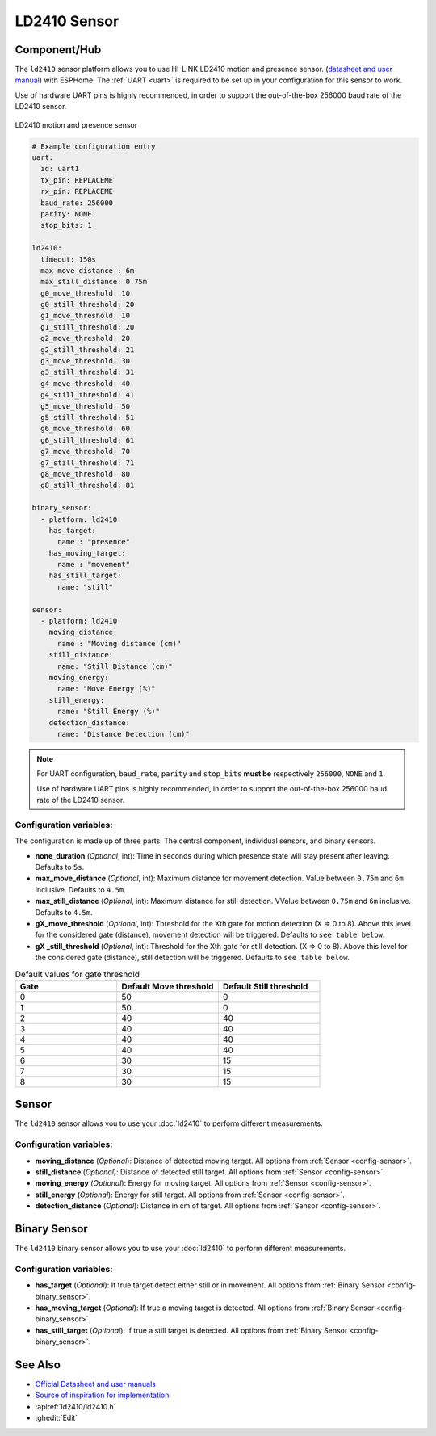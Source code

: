 LD2410 Sensor
=============

.. seo::
    :description: Instructions for setting up LD2410 sensors.
    :image: ld2410.jpg

Component/Hub
-------------
.. _ld2410-component:

The ``ld2410`` sensor platform allows you to use HI-LINK LD2410 motion and presence sensor.
(`datasheet and user manual <https://drive.google.com/drive/folders/1p4dhbEJA3YubyIjIIC7wwVsSo8x29Fq-?spm=a2g0o.detail.1000023.17.93465697yFwVxH>`__) with ESPHome.
The :ref:`UART <uart>` is required to be set up in your configuration for this sensor to work.

Use of hardware UART pins is highly recommended, in order to support the out-of-the-box 256000 baud rate of the LD2410 sensor.

.. figure:: images/ld2410.jpg
    :align: center
    :width: 50.0%

    LD2410 motion and presence sensor

.. code-block:: yaml

    # Example configuration entry
    uart:
      id: uart1
      tx_pin: REPLACEME
      rx_pin: REPLACEME
      baud_rate: 256000
      parity: NONE
      stop_bits: 1

    ld2410:
      timeout: 150s
      max_move_distance : 6m
      max_still_distance: 0.75m
      g0_move_threshold: 10
      g0_still_threshold: 20
      g1_move_threshold: 10
      g1_still_threshold: 20
      g2_move_threshold: 20
      g2_still_threshold: 21
      g3_move_threshold: 30
      g3_still_threshold: 31
      g4_move_threshold: 40
      g4_still_threshold: 41
      g5_move_threshold: 50
      g5_still_threshold: 51
      g6_move_threshold: 60
      g6_still_threshold: 61
      g7_move_threshold: 70
      g7_still_threshold: 71
      g8_move_threshold: 80
      g8_still_threshold: 81

    binary_sensor:
      - platform: ld2410
        has_target:
          name : "presence"
        has_moving_target:
          name : "movement"
        has_still_target:
          name: "still"

    sensor:
      - platform: ld2410
        moving_distance:
          name : "Moving distance (cm)"
        still_distance:
          name: "Still Distance (cm)"
        moving_energy:
          name: "Move Energy (%)"
        still_energy:
          name: "Still Energy (%)"
        detection_distance:
          name: "Distance Detection (cm)"


.. note::

    For UART configuration, ``baud_rate``, ``parity`` and ``stop_bits`` **must be** respectively ``256000``, ``NONE`` and ``1``.

    Use of hardware UART pins is highly recommended, in order to support the out-of-the-box 256000 baud rate of the LD2410 sensor.

Configuration variables:
************************

The configuration is made up of three parts: The central component, individual sensors,
and binary sensors.

- **none_duration** (*Optional*, int): Time in seconds during which presence state will stay present
  after leaving. Defaults to ``5s``.
- **max_move_distance** (*Optional*, int): Maximum distance for movement detection.
  Value between ``0.75m`` and ``6m`` inclusive. Defaults to ``4.5m``.
- **max_still_distance** (*Optional*, int): Maximum distance for still detection.
  VValue between ``0.75m`` and ``6m`` inclusive. Defaults to ``4.5m``.
- **gX_move_threshold** (*Optional*, int): Threshold for the Xth gate for motion detection (X => 0 to 8).
  Above this level for the considered gate (distance), movement detection will be triggered. Defaults to ``see table below``.
- **gX _still_threshold** (*Optional*, int): Threshold for the Xth gate for still detection. (X => 0 to 8).
  Above this level for the considered gate (distance), still detection will be triggered. Defaults to ``see table below``.

.. list-table:: Default values for gate threshold
    :widths: 25 25 25
    :header-rows: 1

    * - Gate
      - Default Move threshold
      - Default Still threshold
    * - 0
      - 50
      - 0
    * - 1
      - 50
      - 0
    * - 2
      - 40
      - 40
    * - 3
      - 40
      - 40
    * - 4
      - 40
      - 40
    * - 5
      - 40
      - 40
    * - 6
      - 30
      - 15
    * - 7
      - 30
      - 15
    * - 8
      - 30
      - 15

Sensor
------

The ``ld2410`` sensor allows you to use your :doc:`ld2410` to perform different
measurements.

Configuration variables:
************************
- **moving_distance** (*Optional*): Distance of detected moving target.
  All options from :ref:`Sensor <config-sensor>`.
- **still_distance** (*Optional*): Distance of detected still target.
  All options from :ref:`Sensor <config-sensor>`.
- **moving_energy** (*Optional*): Energy for moving target.
  All options from :ref:`Sensor <config-sensor>`.
- **still_energy** (*Optional*): Energy for still target.
  All options from :ref:`Sensor <config-sensor>`.
- **detection_distance** (*Optional*): Distance in cm of target.
  All options from :ref:`Sensor <config-sensor>`.

Binary Sensor
-------------

The ``ld2410`` binary sensor allows you to use your :doc:`ld2410` to perform different
measurements.

Configuration variables:
************************

- **has_target** (*Optional*): If true target detect either still or in movement.
  All options from :ref:`Binary Sensor <config-binary_sensor>`.
- **has_moving_target** (*Optional*): If true a moving target is detected.
  All options from :ref:`Binary Sensor <config-binary_sensor>`.
- **has_still_target** (*Optional*): If true a still target is detected.
  All options from :ref:`Binary Sensor <config-binary_sensor>`.


See Also
--------

- `Official Datasheet and user manuals <https://drive.google.com/drive/folders/1p4dhbEJA3YubyIjIIC7wwVsSo8x29Fq->`_
- `Source of inspiration for implementation <https://github.com/rain931215/ESPHome-LD2410>`_
- :apiref:`ld2410/ld2410.h`
- :ghedit:`Edit`
